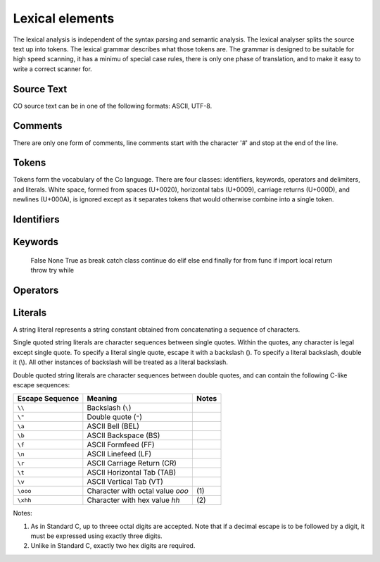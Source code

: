 Lexical elements   
----------------

The lexical analysis is independent of the syntax parsing and semantic analysis. The lexical analyser splits the source text up into tokens. The lexical grammar describes what those tokens are. The grammar is designed to be suitable for high speed scanning, it has a minimu of special case rules, there is only one phase of translation, and to make it easy to write a correct scanner for.

Source Text
~~~~~~~~~~~
CO source text can be in one of the following formats: ASCII, UTF-8.

Comments    
~~~~~~~~
There are only one form of comments, line comments start with the character '#' and stop at the end of the line.

Tokens    
~~~~~~
Tokens form the vocabulary of the Co language. There are four classes: identifiers, keywords, operators and delimiters, and literals.
White space, formed from spaces (U+0020), horizontal tabs (U+0009), carriage returns (U+000D), and newlines (U+000A), is ignored except as it separates tokens that would otherwise combine into a single token.

Identifiers    
~~~~~~~~~~~

Keywords    
~~~~~~~~
    
    False
    None
    True
    as
    break
    catch
    class
    continue
    do
    elif
    else
    end
    finally
    for
    from
    func
    if
    import
    local
    return
    throw
    try
    while

Operators
~~~~~~~~~

Literals    
~~~~~~~~
A string literal represents a string constant obtained from concatenating a sequence of characters.

Single quoted string literals are character sequences between single quotes. Within the quotes, any character is legal except single quote. To specify a literal single quote, escape it with a backslash (\). To specify a literal backslash, double it (\\). All other instances of backslash will be treated as a literal backslash.

Double quoted string literals are character sequences between double quotes, and can contain the following C-like escape sequences:

+-----------------+---------------------------------+-------+
| Escape Sequence | Meaning                         | Notes |
+=================+=================================+=======+
| ``\\``          | Backslash (``\``)               |       |   
+-----------------+---------------------------------+-------+
| ``\"``          | Double quote (``"``)            |       |   
+-----------------+---------------------------------+-------+
| ``\a``          | ASCII Bell (BEL)                |       |   
+-----------------+---------------------------------+-------+
| ``\b``          | ASCII Backspace (BS)            |       |   
+-----------------+---------------------------------+-------+
| ``\f``          | ASCII Formfeed (FF)             |       |   
+-----------------+---------------------------------+-------+
| ``\n``          | ASCII Linefeed (LF)             |       |   
+-----------------+---------------------------------+-------+
| ``\r``          | ASCII Carriage Return (CR)      |       |   
+-----------------+---------------------------------+-------+
| ``\t``          | ASCII Horizontal Tab (TAB)      |       |   
+-----------------+---------------------------------+-------+
| ``\v``          | ASCII Vertical Tab (VT)         |       |   
+-----------------+---------------------------------+-------+
| ``\ooo``        | Character with octal value      | \(1)  |
|                 | *ooo*                           |       |   
+-----------------+---------------------------------+-------+
| ``\xhh``        | Character with hex value *hh*   | \(2)  |
+-----------------+---------------------------------+-------+

Notes:

(1) As in Standard C, up to threee octal digits are accepted. Note that if a decimal escape is to be followed by a digit, it must be expressed using exactly three digits.

(2) Unlike in Standard C, exactly two hex digits are required.
